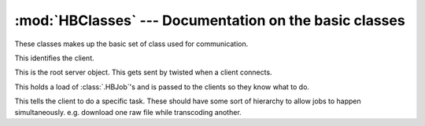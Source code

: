 :mod:`HBClasses` --- Documentation on the basic classes
=======================================================

These classes makes up the basic set of class used for communication.

.. module:: HBClasses

.. class:: HBClient(pb.Referenceable)

    This identifies the client.
    
    ..  method:: remote_queueUpdate()
    
        This is called to tell the client that we have changed their
        queue.
        
        Clients should now call :meth:`.remote_getJobs` to see what
        has changed.
        
        ..  note::
            It is possiable to compare referance objects and get a
            meaningful result. To using ``==`` to work out what jobs
            have been added or removed is viable.
            
            ..  note::
                This is achived by twisted using the ``.luid`` attribute.
        
    ..  method:: remote_stopJob(Job)
        
        This is called to get a client to stop working on a job.
        
        :param Job: The job to stop working on.
        :type Job: :class:`.HBJob`
        
    ..  method:: remote_shutdown()
    
        The server is shutting down. All clients should stop work and
        exit.
		
..	class:: HBServer(pb.Root)

	This is the root server object. This gets sent by  twisted when a client connects.
	
	..	method:: remote_getQueue()
	
		This is called by a client to signify that they are ready to except jobs.
		
		:returns: A job queue
		:rtype: :class:`.HBQueue`
		
	.. method:: remote_loseQueue(Queue)
	
		This is called by the client to tell the server that it is no longer capable
		of completing the passed :class:`.HBQueue`
		
		:param Queue: The Queue that can't be completed
		:type Queue: :class:`.HBQueue`
    
..  class:: HBQueue(pb.Referenceable)

    This holds a load of :class:`.HBJob`\'s and is passed to the
    clients so they know what to do.
    
    ..  method:: remote_getJobs()
    
        This gets a list of assined :class:`.HBJob`\s from the server.
        The :class:`.HBJob` in index 0 should be executed first.
        
        :returns: List of :class:`HBJob`\'s.
        :rtype: :class:`list`
    
..  class:: HBJob(pb.Referenceable)

    This tells the client to do a specific task. These should have
    some sort of hierarchy to allow jobs to happen simultaneously.
    e.g. download one raw file while transcoding another.
    
    ..  method:: remote_serveFiles()

        Instructs the server to make the files nessary for the job 
        avilable in an FTP location.
        
        The location returned will be a folder location, all files
        contained within are nessary for the job.
    
        Read :ref:`spec-sendingfiles` for more info.
        
        :returns: A URL to the FTP location of the format ftp://server:port/location
        :rtype: :data:`string`
        
    ..  method:: remote_returnFiles()
    
        Instructs the server to open up an FTP location to return 
        the file to.
        
        Read :ref:`spec-sendingfiles` for more info.
        
        :returns: A URL to the FTP location of the format ftp://server:port/location
        :rtype: :data:`string`
        
    ..  method:: remote_getArgs()
    
        Gets the list of arguments that need to be passed to handbrake. The list just
        needs to be prepended with a process name after which it can be pass stright
        to :meth:`.reactor.spawnProcess` as the `arg` keyword argument.
        
        :returns: :meth:`reactor.spawnProcess` `arg` list
        :rtype: :class:`list`
        
    ..  method:: remote_setStage(Stage)
    
        This method sets the state of the job. The stage is an
        interger number between 1 and 5 which have the following
        meaning:
        
        ======  =====================   ===============================================================
        Number  Short Description       Long Description
        ======  =====================   ===============================================================
          1     Queued                  Nothing has happened to it, this is a jobs initial state
          2     Transfering to client   The jobs files are currently being transfered to a client
          3     Transcoding             The job is currenlty being transcoded and is in progress
          4     Transfering to server   The jobs files are being transfered back after transcoding
          5     Complete                The job is complete. All resulting files are back at the server
        ======  =====================   ===============================================================
        
        :param Stage: The current stage of the job
        :type Stage: :data:`int`
            
    ..  method:: remote_setPercentage(Percentage)
        
        This sets the percentage complete of the jobs current stage.
        
        :param Percentage: Percent complete (0 - 100)
        :type Percentage: :data:`int`
        
    ..  method:: remote_setETA(Time)
    
        Set the time till completion of the current stage.
        
        :param Time: Time till completion in seconds.
        :type Time: :data:`int`
        
    ..  method:: remote_setSpeed(Speed)
    
        Set the speed of the current stage. The unit of speed changes
        depending on the stage.
        
        ======= ====
        Stage   Unit
        ======= ====
        2 and 4 MB/s
          3     FPS
        ======= ====
        
        :param Speed: Speed of current stage
        :type Speed: :data:`int`